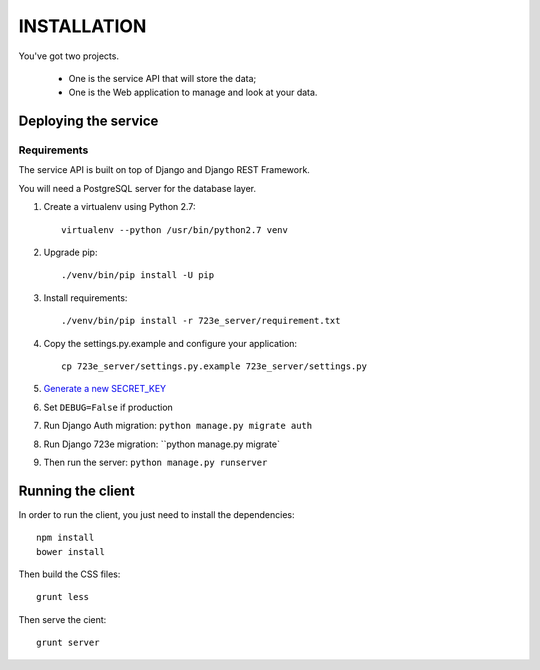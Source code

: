 ============
INSTALLATION
============

You've got two projects.

 - One is the service API that will store the data;
 - One is the Web application to manage and look at your data.

Deploying the service
=====================

Requirements
------------

The service API is built on top of Django and Django REST Framework.

You will need a PostgreSQL server for the database layer.

#. Create a virtualenv using Python 2.7::

    virtualenv --python /usr/bin/python2.7 venv

#. Upgrade pip::

   ./venv/bin/pip install -U pip

#. Install requirements::

   ./venv/bin/pip install -r 723e_server/requirement.txt

#. Copy the settings.py.example and configure your application::

    cp 723e_server/settings.py.example 723e_server/settings.py

#. `Generate a new SECRET_KEY <http://www.miniwebtool.com/django-secret-key-generator/>`_
#. Set ``DEBUG=False`` if production
#. Run Django Auth migration: ``python manage.py migrate auth``
#. Run Django 723e migration: ``python manage.py migrate`
#. Then run the server: ``python manage.py runserver``


Running the client
==================

In order to run the client, you just need to install the dependencies::

    npm install
    bower install

Then build the CSS files::

    grunt less

Then serve the cient::

    grunt server
